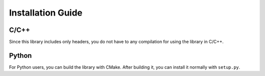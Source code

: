 Installation Guide
===================

------
C/C++
------

Since this library includes only headers, you do not have to any compilation for
using the library in C/C++.

--------
Python
--------

For Python users, you can build the library with CMake. After building it,
you can install it normally with ``setup.py``.
